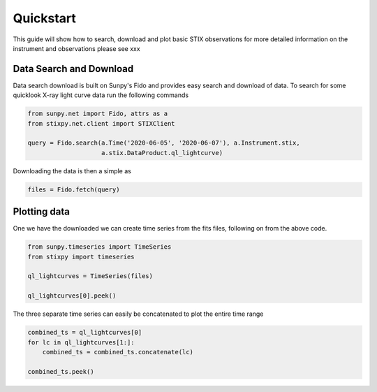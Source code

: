 Quickstart
==========

This guide will show how to search, download and plot basic STIX observations for more detailed
information on the instrument and observations please see xxx

Data Search and Download
------------------------

Data search download is built on Sunpy's Fido and provides easy search and download of data.
To search for some quicklook X-ray light curve data run the following commands

.. code-block:: python

   from sunpy.net import Fido, attrs as a
   from stixpy.net.client import STIXClient

   query = Fido.search(a.Time('2020-06-05', '2020-06-07'), a.Instrument.stix,
                       a.stix.DataProduct.ql_lightcurve)

Downloading the data is then a simple as

.. code-block:: python

   files = Fido.fetch(query)



Plotting data
-------------

One we have the downloaded we can create time series from the fits files, following on from the above code.

.. code-block:: python

   from sunpy.timeseries import TimeSeries
   from stixpy import timeseries

   ql_lightcurves = TimeSeries(files)

   ql_lightcurves[0].peek()

.. plot::

   from sunpy.net import Fido, attrs as a
   from sunpy.timeseries import TimeSeries
   from stixpy.net.client import STIXClient
   from stixpy.timeseries import quicklook

   query = Fido.search(a.Time('2020-06-05', '2020-06-07'), a.Instrument.stix,
                       a.stix.DataProduct.ql_lightcurve)
   files = Fido.fetch(query)
   ql_lightcurves = TimeSeries(files)
   ql_lightcurves[0].peek()


The three separate time series can easily be concatenated to plot the entire time range

.. code-block:: python

   combined_ts = ql_lightcurves[0]
   for lc in ql_lightcurves[1:]:
       combined_ts = combined_ts.concatenate(lc)

   combined_ts.peek()

.. plot::

   from sunpy.net import Fido, attrs as a
   from sunpy.timeseries import TimeSeries
   from stixpy.net.client import STIXClient
   from stixpy.timeseries import quicklook

   query = Fido.search(a.Time('2020-06-05', '2020-06-07'), a.Instrument.stix,
                       a.stix.DataProduct.ql_lightcurve)
   files = Fido.fetch(query)
   ql_lightcurves = TimeSeries(files)

   combined_ts = ql_lightcurves[0]
   for lc in ql_lightcurves[1:]:
       combined_ts = combined_ts.concatenate(lc)

   combined_ts.peek()
